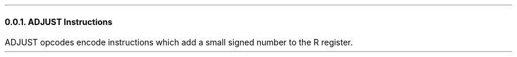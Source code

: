 .NH 3
ADJUST Instructions
.LP
ADJUST opcodes encode instructions which add a small signed
number to the R register.
.PDFPIC figures/adjust.pdf